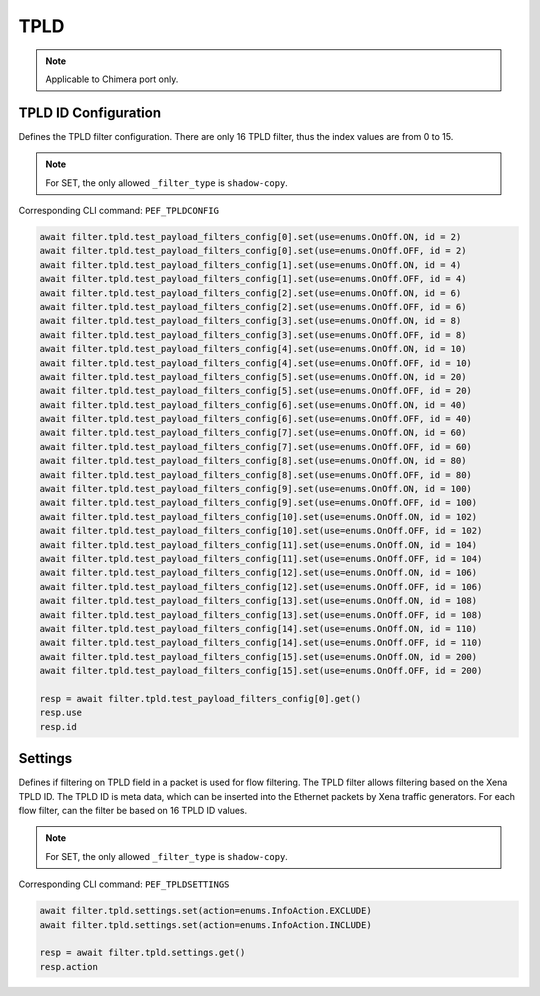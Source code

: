 TPLD
==========================

.. note::

    Applicable to Chimera port only.


TPLD ID Configuration
---------------------
Defines the TPLD filter configuration. There are only 16 TPLD filter, thus the index values are from 0 to 15.

.. note::

    For SET, the only allowed ``_filter_type`` is ``shadow-copy``.

Corresponding CLI command: ``PEF_TPLDCONFIG``

.. code-block:: python

    await filter.tpld.test_payload_filters_config[0].set(use=enums.OnOff.ON, id = 2)
    await filter.tpld.test_payload_filters_config[0].set(use=enums.OnOff.OFF, id = 2)
    await filter.tpld.test_payload_filters_config[1].set(use=enums.OnOff.ON, id = 4)
    await filter.tpld.test_payload_filters_config[1].set(use=enums.OnOff.OFF, id = 4)
    await filter.tpld.test_payload_filters_config[2].set(use=enums.OnOff.ON, id = 6)
    await filter.tpld.test_payload_filters_config[2].set(use=enums.OnOff.OFF, id = 6)
    await filter.tpld.test_payload_filters_config[3].set(use=enums.OnOff.ON, id = 8)
    await filter.tpld.test_payload_filters_config[3].set(use=enums.OnOff.OFF, id = 8)
    await filter.tpld.test_payload_filters_config[4].set(use=enums.OnOff.ON, id = 10)
    await filter.tpld.test_payload_filters_config[4].set(use=enums.OnOff.OFF, id = 10)
    await filter.tpld.test_payload_filters_config[5].set(use=enums.OnOff.ON, id = 20)
    await filter.tpld.test_payload_filters_config[5].set(use=enums.OnOff.OFF, id = 20)
    await filter.tpld.test_payload_filters_config[6].set(use=enums.OnOff.ON, id = 40)
    await filter.tpld.test_payload_filters_config[6].set(use=enums.OnOff.OFF, id = 40)
    await filter.tpld.test_payload_filters_config[7].set(use=enums.OnOff.ON, id = 60)
    await filter.tpld.test_payload_filters_config[7].set(use=enums.OnOff.OFF, id = 60)
    await filter.tpld.test_payload_filters_config[8].set(use=enums.OnOff.ON, id = 80)
    await filter.tpld.test_payload_filters_config[8].set(use=enums.OnOff.OFF, id = 80)
    await filter.tpld.test_payload_filters_config[9].set(use=enums.OnOff.ON, id = 100)
    await filter.tpld.test_payload_filters_config[9].set(use=enums.OnOff.OFF, id = 100)
    await filter.tpld.test_payload_filters_config[10].set(use=enums.OnOff.ON, id = 102)
    await filter.tpld.test_payload_filters_config[10].set(use=enums.OnOff.OFF, id = 102)
    await filter.tpld.test_payload_filters_config[11].set(use=enums.OnOff.ON, id = 104)
    await filter.tpld.test_payload_filters_config[11].set(use=enums.OnOff.OFF, id = 104)
    await filter.tpld.test_payload_filters_config[12].set(use=enums.OnOff.ON, id = 106)
    await filter.tpld.test_payload_filters_config[12].set(use=enums.OnOff.OFF, id = 106)
    await filter.tpld.test_payload_filters_config[13].set(use=enums.OnOff.ON, id = 108)
    await filter.tpld.test_payload_filters_config[13].set(use=enums.OnOff.OFF, id = 108)
    await filter.tpld.test_payload_filters_config[14].set(use=enums.OnOff.ON, id = 110)
    await filter.tpld.test_payload_filters_config[14].set(use=enums.OnOff.OFF, id = 110)
    await filter.tpld.test_payload_filters_config[15].set(use=enums.OnOff.ON, id = 200)
    await filter.tpld.test_payload_filters_config[15].set(use=enums.OnOff.OFF, id = 200)

    resp = await filter.tpld.test_payload_filters_config[0].get()
    resp.use
    resp.id


Settings
-------------------
Defines if filtering on TPLD field in a packet is used for flow filtering. The
TPLD filter allows filtering based on the Xena TPLD ID. The TPLD
ID is meta data, which can be inserted into the Ethernet packets by Xena traffic
generators. For each flow filter, can the filter be based on 16 TPLD ID values.

.. note::

    For SET, the only allowed ``_filter_type`` is ``shadow-copy``.

Corresponding CLI command: ``PEF_TPLDSETTINGS``

.. code-block:: python
    
    await filter.tpld.settings.set(action=enums.InfoAction.EXCLUDE)
    await filter.tpld.settings.set(action=enums.InfoAction.INCLUDE)

    resp = await filter.tpld.settings.get()
    resp.action
